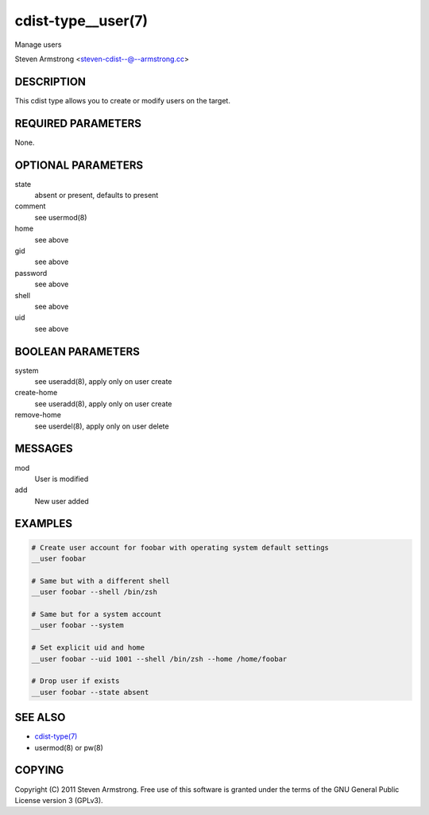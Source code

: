 cdist-type__user(7)
===================
Manage users

Steven Armstrong <steven-cdist--@--armstrong.cc>


DESCRIPTION
-----------
This cdist type allows you to create or modify users on the target.


REQUIRED PARAMETERS
-------------------
None.


OPTIONAL PARAMETERS
-------------------
state
    absent or present, defaults to present

comment
    see usermod(8)

home
    see above

gid
    see above

password
    see above

shell
    see above

uid
    see above


BOOLEAN PARAMETERS
------------------
system
    see useradd(8), apply only on user create

create-home
    see useradd(8), apply only on user create

remove-home
    see userdel(8), apply only on user delete


MESSAGES
--------
mod
    User is modified

add
    New user added


EXAMPLES
--------

.. code-block:: sh

    # Create user account for foobar with operating system default settings
    __user foobar

    # Same but with a different shell
    __user foobar --shell /bin/zsh

    # Same but for a system account
    __user foobar --system

    # Set explicit uid and home
    __user foobar --uid 1001 --shell /bin/zsh --home /home/foobar

    # Drop user if exists
    __user foobar --state absent


SEE ALSO
--------
- `cdist-type(7) <cdist-type.html>`_
- usermod(8) or pw(8)


COPYING
-------
Copyright \(C) 2011 Steven Armstrong. Free use of this software is
granted under the terms of the GNU General Public License version 3 (GPLv3).
